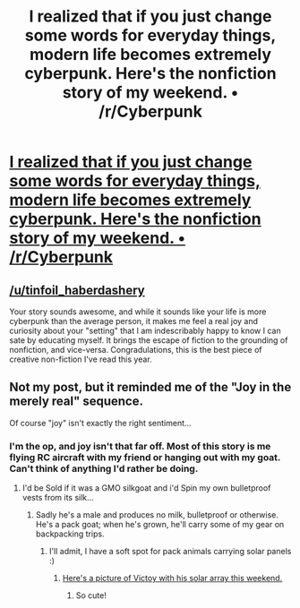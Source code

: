 #+TITLE: I realized that if you just change some words for everyday things, modern life becomes extremely cyberpunk. Here's the nonfiction story of my weekend. • /r/Cyberpunk

* [[https://www.reddit.com/r/Cyberpunk/comments/4yg563/i_realized_that_if_you_just_change_some_words_for/][I realized that if you just change some words for everyday things, modern life becomes extremely cyberpunk. Here's the nonfiction story of my weekend. • /r/Cyberpunk]]
:PROPERTIES:
:Author: traverseda
:Score: 31
:DateUnix: 1471584826.0
:DateShort: 2016-Aug-19
:END:

** [[/u/tinfoil_haberdashery]]

Your story sounds awesome, and while it sounds like your life is more cyberpunk than the average person, it makes me feel a real joy and curiosity about your "setting" that I am indescribably happy to know I can sate by educating myself. It brings the escape of fiction to the grounding of nonfiction, and vice-versa. Congradulations, this is the best piece of creative non-fiction I've read this year.
:PROPERTIES:
:Score: 5
:DateUnix: 1471744427.0
:DateShort: 2016-Aug-21
:END:


** Not my post, but it reminded me of the "Joy in the merely real" sequence.

Of course "joy" isn't exactly the right sentiment...
:PROPERTIES:
:Author: traverseda
:Score: 1
:DateUnix: 1471584854.0
:DateShort: 2016-Aug-19
:END:

*** I'm the op, and joy isn't that far off. Most of this story is me flying RC aircraft with my friend or hanging out with my goat. Can't think of anything I'd rather be doing.
:PROPERTIES:
:Author: Tinfoil_Haberdashery
:Score: 10
:DateUnix: 1471615456.0
:DateShort: 2016-Aug-19
:END:

**** I'd be Sold if it was a GMO silkgoat and i'd Spin my own bulletproof vests from its silk...
:PROPERTIES:
:Author: SvalbardCaretaker
:Score: 1
:DateUnix: 1471616572.0
:DateShort: 2016-Aug-19
:END:

***** Sadly he's a male and produces no milk, bulletproof or otherwise. He's a pack goat; when he's grown, he'll carry some of my gear on backpacking trips.
:PROPERTIES:
:Author: Tinfoil_Haberdashery
:Score: 6
:DateUnix: 1471618314.0
:DateShort: 2016-Aug-19
:END:

****** I'll admit, I have a soft spot for pack animals carrying solar panels :)
:PROPERTIES:
:Author: PeridexisErrant
:Score: 1
:DateUnix: 1471826746.0
:DateShort: 2016-Aug-22
:END:

******* [[http://i.imgur.com/UW99gn6h.jpg][Here's a picture of Victoy with his solar array this weekend.]]
:PROPERTIES:
:Author: Tinfoil_Haberdashery
:Score: 2
:DateUnix: 1473698858.0
:DateShort: 2016-Sep-12
:END:

******** So cute!
:PROPERTIES:
:Author: PeridexisErrant
:Score: 1
:DateUnix: 1473727222.0
:DateShort: 2016-Sep-13
:END:
